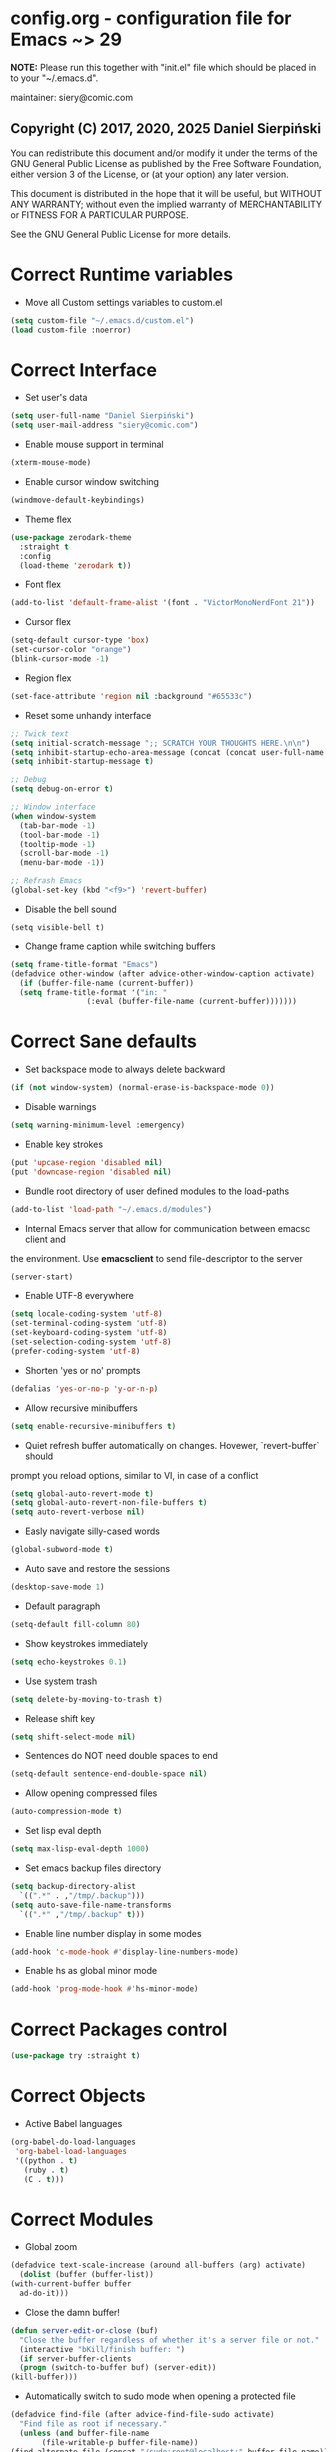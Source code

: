  #+SEQ_TODO:  Error(e) Empty(w) | Correct(c)

* config.org - configuration file for Emacs ~> 29
  *NOTE:* Please run this together with "init.el" file which should be placed in
  to your "~/.emacs.d".

  maintainer: siery@comic.com

** Copyright (C) 2017, 2020, 2025 Daniel Sierpiński
  You can redistribute this document and/or modify it under the terms of the GNU
  General Public License as published by the Free Software Foundation, either
  version 3 of the License, or (at your option) any later version.

  This document is distributed in the hope that it will be useful, but WITHOUT
  ANY WARRANTY; without even the implied warranty of MERCHANTABILITY or FITNESS
  FOR A PARTICULAR PURPOSE.

  See the GNU General Public License for more details.


* Correct Runtime variables
  + Move all Custom settings variables to custom.el
  #+BEGIN_SRC emacs-lisp
    (setq custom-file "~/.emacs.d/custom.el")
    (load custom-file :noerror)
  #+END_SRC


* Correct Interface
  + Set user's data
  #+BEGIN_SRC emacs-lisp
    (setq user-full-name "Daniel Sierpiński")
    (setq user-mail-address "siery@comic.com")
  #+END_SRC

  + Enable mouse support in terminal
  #+BEGIN_SRC emacs-lisp
    (xterm-mouse-mode)
  #+END_SRC

  + Enable cursor window switching
  #+BEGIN_SRC emacs-lisp
    (windmove-default-keybindings)
  #+END_SRC
  
  + Theme flex
  #+BEGIN_SRC emacs-lisp
    (use-package zerodark-theme
      :straight t
      :config
      (load-theme 'zerodark t))
  #+END_SRC

  + Font flex
  #+BEGIN_SRC emacs-lisp
    (add-to-list 'default-frame-alist '(font . "VictorMonoNerdFont 21"))
   #+END_SRC

  + Cursor flex
  #+BEGIN_SRC emacs-lisp
    (setq-default cursor-type 'box)
    (set-cursor-color "orange")
    (blink-cursor-mode -1)
   #+END_SRC

   + Region flex
  #+BEGIN_SRC emacs-lisp
    (set-face-attribute 'region nil :background "#65533c")
  #+END_SRC
   
  + Reset some unhandy interface
  #+BEGIN_SRC emacs-lisp
    ;; Twick text
    (setq initial-scratch-message ";; SCRATCH YOUR THOUGHTS HERE.\n\n")
    (setq inhibit-startup-echo-area-message (concat (concat user-full-name " configuration loaded at ") (format-time-string "%D")))
    (setq inhibit-startup-message t)

    ;; Debug
    (setq debug-on-error t)

    ;; Window interface
    (when window-system
      (tab-bar-mode -1)
      (tool-bar-mode -1)
      (tooltip-mode -1)
      (scroll-bar-mode -1)
      (menu-bar-mode -1))

    ;; Refrash Emacs
    (global-set-key (kbd "<f9>") 'revert-buffer)
  #+END_SRC
  
  + Disable the bell sound
  #+BEGIN_SRC emacs_lisp
  (setq visible-bell t)
  #+END_SRC

  + Change frame caption while switching buffers
  #+BEGIN_SRC emacs-lisp
    (setq frame-title-format "Emacs")
    (defadvice other-window (after advice-other-window-caption activate)
      (if (buffer-file-name (current-buffer))
	  (setq frame-title-format '("in: "
				     (:eval (buffer-file-name (current-buffer)))))))
   #+END_SRC


* Correct Sane defaults
  + Set backspace mode to always delete backward
  #+BEGIN_SRC emacs-lisp
    (if (not window-system) (normal-erase-is-backspace-mode 0))
  #+END_SRC

  + Disable warnings
  #+BEGIN_SRC emacs-lisp
    (setq warning-minimum-level :emergency)
  #+END_SRC
  
  + Enable key strokes
  #+BEGIN_SRC emacs-lisp
    (put 'upcase-region 'disabled nil)
    (put 'downcase-region 'disabled nil)
  #+END_SRC

  + Bundle root directory of user defined modules to the load-paths
  #+BEGIN_SRC emacs-lisp
    (add-to-list 'load-path "~/.emacs.d/modules")
  #+END_SRC
  
  + Internal Emacs server that allow for communication between emacsc client and
  the environment. Use *emacsclient* to send file-descriptor to the server
  #+BEGIN_SRC emacs-lisp
    (server-start)
  #+END_SRC

  + Enable UTF-8 everywhere
  #+BEGIN_SRC emacs-lisp
    (setq locale-coding-system 'utf-8)
    (set-terminal-coding-system 'utf-8)
    (set-keyboard-coding-system 'utf-8)
    (set-selection-coding-system 'utf-8)
    (prefer-coding-system 'utf-8)
  #+END_SRC

  + Shorten 'yes or no' prompts
  #+BEGIN_SRC emacs-lisp
    (defalias 'yes-or-no-p 'y-or-n-p)
  #+END_SRC

  + Allow recursive minibuffers
  #+BEGIN_SRC emacs-lisp
    (setq enable-recursive-minibuffers t)
  #+END_SRC

  + Quiet refresh buffer automatically on changes. Hovewer, `revert-buffer` should
  prompt you reload options, similar to VI, in case of a conflict
  #+BEGIN_SRC emacs-lisp
    (setq global-auto-revert-mode t)
    (setq global-auto-revert-non-file-buffers t)
    (setq auto-revert-verbose nil)
  #+END_SRC
  
  + Easly navigate silly-cased words
  #+BEGIN_SRC emacs-lisp
    (global-subword-mode t)
  #+END_SRC

  + Auto save and restore the sessions
  #+BEGIN_SRC emacs-lisp
    (desktop-save-mode 1)
  #+END_SRC

  + Default paragraph
  #+BEGIN_SRC emacs-lisp
    (setq-default fill-column 80)
  #+END_SRC

  + Show keystrokes immediately
  #+BEGIN_SRC emacs-lisp
    (setq echo-keystrokes 0.1)
  #+END_SRC

  + Use system trash
  #+BEGIN_SRC emacs-lisp
    (setq delete-by-moving-to-trash t)
  #+END_SRC

  + Release shift key
  #+BEGIN_SRC emacs-lisp
    (setq shift-select-mode nil)
  #+END_SRC

  + Sentences do NOT need double spaces to end
  #+BEGIN_SRC emacs-lisp
    (setq-default sentence-end-double-space nil)
  #+END_SRC

  + Allow opening compressed files
  #+BEGIN_SRC emacs-lisp
    (auto-compression-mode t)
  #+END_SRC

  + Set lisp eval depth
  #+BEGIN_SRC emacs-lisp
    (setq max-lisp-eval-depth 1000)
  #+END_SRC

  + Set emacs backup files directory
  #+BEGIN_SRC emacs-lisp
    (setq backup-directory-alist
	  `((".*" . ,"/tmp/.backup")))
    (setq auto-save-file-name-transforms
	  `((".*" ,"/tmp/.backup" t)))
  #+END_SRC

  + Enable line number display in some modes
  #+BEGIN_SRC emacs-lisp
    (add-hook 'c-mode-hook #'display-line-numbers-mode)
  #+END_SRC
  
  + Enable hs as global minor mode
  #+BEGIN_SRC emacs-lisp
    (add-hook 'prog-mode-hook #'hs-minor-mode)
  #+END_SRC

* Correct Packages control
  #+BEGIN_SRC emacs-lisp
    (use-package try :straight t)
  #+END_SRC


* Correct Objects
  + Active Babel languages
  #+BEGIN_SRC emacs-lisp
    (org-babel-do-load-languages
     'org-babel-load-languages
     '((python . t)
       (ruby . t)
       (C . t)))
  #+END_SRC

* Correct Modules
  + Global zoom
  #+BEGIN_SRC emacs-lisp
    (defadvice text-scale-increase (around all-buffers (arg) activate)
      (dolist (buffer (buffer-list))
	(with-current-buffer buffer
	  ad-do-it)))
  #+END_SRC
  
  + Close the damn buffer!
  #+BEGIN_SRC emacs-lisp
    (defun server-edit-or-close (buf)
      "Close the buffer regardless of whether it's a server file or not."
      (interactive "bKill/finish buffer: ")
      (if server-buffer-clients
	  (progn (switch-to-buffer buf) (server-edit))
	(kill-buffer)))
  #+END_SRC

  + Automatically switch to sudo mode when opening a protected file
  #+BEGIN_SRC emacs-lisp
    (defadvice find-file (after advice-find-file-sudo activate)
      "Find file as root if necessary."
      (unless (and buffer-file-name
		   (file-writable-p buffer-file-name))
	(find-alternate-file (concat "/sudo:root@localhost:" buffer-file-name))))
  #+END_SRC

  + Insert file path (designed to insert image paths for blog posts inside org-mode)
    In the spirit of fellow -- ashawley 20080926
  #+BEGIN_SRC emacs-lisp
    (defun insert-path-to-buffer (filename &optional args)
      (interactive "*fInsert file name: \nP")
      (cond ((eq '- args)
	     (insert (file-relative-name filename)))
	    ((not (null args))
	     (insert (expand-file-name filename)))
	    (t
	     (insert filename))))
  #+END_SRC

  + Open the previous buffer while spliting the window
  #+BEGIN_SRC emacs-lisp
    (defun split-and-switch-window-below (&optional args)
      (setq split-window-keep-point)
      (split-window-below))
  #+END_SRC

  + Close buffer and window
  #+BEGIN_SRC emacs-lisp
    (defun close-buffer-and-window ()
      "Close the buffer and window."
      (interactive)
      (server-edit-or-close (current-buffer))
      (delete-window))
  #+END_SRC

* Correct Interface Extensions
  + Projectile
  #+BEGIN_SRC emacs-lisp
    (use-package projectile
      :straight t
      :config 
      (projectile-mode +1)
      (define-key projectile-mode-map (kbd "C-c p") 'projectile-command-map))
  #+END_SRC

  + NeoTree
  #+BEGIN_SRC emacs-lisp
    (use-package neotree
      :straight t
      :bind ("<f8>" . neotree-toggle)
      :config
      (setq neo-theme 'classic)
      (setq projectile-switch-project-action 'neotree-projectile-action))
  #+END_SRC

  + Popup windows setup
  #+BEGIN_SRC emacs-lisp
    (use-package popwin
      :straight t
      :config
      (popwin-mode t))
  #+END_SRC

  + which-key
  #+BEGIN_SRC emacs-lisp
    (use-package which-key
      :straight t
      :config
      (which-key-mode))
  #+END_SRC

  + A helpful info system
  #+BEGIN_SRC emacs-lisp
    (use-package helpful
      :straight t)
  #+END_SRC

* Correct Auto-completion
  + Yas
  #+BEGIN_SRC emacs-lisp
    (use-package yasnippet
      :straight t
      :config
      (yas-global-mode t))
  #+END_SRC

  + Company
  #+BEGIN_SRC emacs-lisp
    (use-package company
      :straight t)
    (add-hook 'after-init-hook 'global-company-mode)
  #+END_SRC


* Correct Auto-validation
  + Flycheck
  #+BEGIN_SRC emacs-lisp
    (use-package flycheck
      :straight t
      :config
      (global-flycheck-mode))
  #+END_SRC


* Correct TCP/HTTP requests  
  + XML-RPC, xml server requests
  #+BEGIN_SRC emacs-lisp
    (use-package xml-rpc
      :straight t)
  #+END_SRC

  + Debianpaste
  #+BEGIN_SRC emacs-lisp
    ;; Add a bunch of autoloading functions to put into
    ;; evel-after-load
    (autoload 'debpaste-display-paste "debpaste" nil t)
    (autoload 'debpaste-paste-region "debpaste" nil t)
    (autoload 'debpaste-paste-buffer "debpaste" nil t)
    (autoload 'debpaste-delete-paste "debpaste" nil t)

    (with-eval-after-load 'debpaste
      (use-package debpaste
	:load-path "~/.emacs.d/modules/debpaste.el"
	:config
	(delete 'debpaste-display-received-info-in-minibuffer
		debpaste-received-filter-functions)
	(define-key debpaste-command-map "i"
		    'debpaste-display-recived-info-in-buffer)
	(define-key debpaste-command-map "l"
		    'debpaste-display-posted-info-in-buffer)))

  #+END_SRC


* Correct Markdown
  + Org mode
  #+BEGIN_SRC emacs-lisp
    (with-eval-after-load 'ob
      (use-package org-babel-eval-in-repl
	:straight t
	:config
	(define-key org-mode-map (kbd "C-<return>") 'ober-eval-in-repl)
	(define-key org-mode-map (kbd "C-c C-c") 'ober-eval-block-in-repl)
	(with-eval-after-load "eval-in-repl"
	  (setq eir-jump-after-eval nil))))
  #+END_SRC

  + Markdown mode
  #+BEGIN_SRC emacs-lisp
    (use-package markdown-mode
      :straight t
      :mode ("README\\.md\\'" . gfm-mode)
      :init (setq markdown-command "multimarkdown"))
  #+END_SRC


* Correct Multimedia
  + OSM https://github.com/minad/osm/wiki
  #+BEGIN_SRC emacs-lisp
    (use-package osm
      :straight t
      :bind ("C-c m" . osm-prefix-map) ;; Alternatives: `osm-home' or `osm'
      :custom
      (osm-server 'default)
      (osm-copyright t))
  #+END_SRC

    + PDF-tools
  #+BEGIN_SRC emacs-lisp
    ;; phantom js link
    (add-to-list 'exec-path "/opt/local/bin")
    (setenv "PATH" (mapconcat 'identity exec-path ":"))
    (use-package pdf-tools
      :straight t
      :config
      (pdf-tools-install))
  #+END_SRC


* Correct Backend technologies
  + LSP
  #+BEGIN_SRC emacs-lisp
    (use-package lsp-mode
      :init
      ;; set prefix for lsp-command-keymap (few alternatives - "C-l", "C-c l")
      (setq lsp-keymap-prefix "C-c l")
      :commands lsp)
    (use-package lsp-ui :commands lsp-ui)
    (use-package helm-lsp
      :straight t
      :commands helm-lsp-workspace-symbol)
    (use-package lsp-ivy 
      :straight t
      :commands lsp-ivy-workspace-symbol)
    (use-package lsp-treemacs
      :straight t
      :commands lsp-treemacs-errors-list)
  #+END_SRC

  + C/C++
  #+BEGIN_SRC emacs-lisp
    (setq-default flycheck-disabled-checkers '(c/c++-clang c/c++-cppcheck c/c++-gcc))      

    (use-package ccls
      :straight t
      :config
      (setq ccls-executable "/usr/bin/ccls")
      (setq ccls-args '("--log-file=/tmp/ccls.log"))
      :hook ((c-mode c++-mode objc-mode cuda-mode) .
	     (lambda () (require 'ccls) (lsp))))

    (use-package dap-mode :straight t)
    (use-package dap-lldb)
  #+END_SRC

  + CMake
  #+BEGIN_SRC emacs-lisp
    (use-package cmake-mode
      :straight t)
  #+END_SRC

  + GO
    https://github.com/dominikh/go-mode.el
  #+BEGIN_SRC emacs-lisp
    (use-package go-mode
      :straight t
      :config
      (use-package go-autocomplete :straight t))
  #+END_SRC
    
  + Ruby
    http://github.com/nonsequitur/inf-ruby
    http://github.com/zenspider/Enhanced-Ruby-Mode
  #+BEGIN_SRC emacs-lisp
    (use-package inf-ruby :straight t)
    (use-package enh-ruby-mode
      :straight t
      :load-path "(path-to)/Enhanced-Ruby-Mode"
      :config
      (autoload 'enh-ruby-mode "enh-ruby-mode" "Major mode for ruby files" t)
      (add-to-list 'auto-mode-alist '("\\.rb$" . enh-ruby-mode))
      (add-to-list 'interpreter-mode-alist '("ruby" . enh-ruby-mode))
      ;; inf-ruby repl
      (autoload 'inf-ruby "inf-ruby" "run an inferior ruby process" t)
      (add-hook 'enh-ruby-mode-hook 'inf-ruby-minor-mode)
      (add-hook 'compilation-filter-hook 'inf-ruby-auto-enter)

      (use-package flymake-ruby :straight t)
      (add-hook 'ruby-mode-hook 'flymake-ruby-load)

      (eval-after-load 'inf-ruby
	'(define-key inf-ruby-minor-mode-map
		     (kbd "C-c s") 'inf-ruby-console-auto)))
  #+end_src
  
  + PHP
    https://github.com/emacs-php/php-mode
    https://github.com/xcwen/ac-php


* Empty Frontend technologies 
  + Coffeescript

  + Ecmascript
    
  + CSS/SASS

  + Multi Web Modes


* Correct Key bandings
  Here are defined most of keybindings, when it makes sens. for
  some, related to specific modes, look to they mode related description.
    
  Compilers/interpreters are by convention bind to C-c C-c.
  #+begin_src emacs-lisp
    ;; map backspace [delete-backward-char] to C-d
    (define-key key-translation-map [?\C-?] [?\C-d])
    ;; map C-d to backspace
    (define-key key-translation-map [?\C-d] [?\C-?])
    ;; map M-h [mark-paragraph] to M-d
    (define-key key-translation-map [?\M-h] [?\M-\d])
    ;; map forward search to not colide with C-s on tmux
    (global-set-key (kbd "S-SPC") 'isearch-forward)
    ;; delete whole line
    (global-set-key (kbd "C-c d") 'kill-whole-line)
    ;; my function bindings
    (global-set-key (kbd "C-c r") 'insert-path-to-buffer)
    ;; lsp shortcuts
    (global-set-key (kbd "C-c g") 'lsp-find-definition)
    ;; block manipulation
    (global-set-key (kbd "C-c c") 'comment-dwim)
    ;; movement
    (global-set-key (kbd "C-c k") 'close-buffer-and-window)
    (global-set-key (kbd "M-n") 'forward-paragraph)
    (global-set-key (kbd "M-p") 'backward-paragraph)
    (global-set-key (kbd "C-c C-2") 'hs-hide-block)
    (global-set-key (kbd "C-c 2") 'hs-show-block)
    (global-set-key (kbd "C-c ! C-2") 'hs-hide-all)
    (global-set-key (kbd "C-c ! 2") 'hs-show-all)
    ;; overwrite defaults
    (global-set-key (kbd "C-x k") 'server-edit-or-close)
    (global-set-key (kbd "C-x C-b") 'project-list-buffers)
    (global-set-key (kbd "C-c f") 'ff-find-other-file)
    ;; project menager
    (keymap-set key-translation-map "C-c SPC" "C-c p c")
    (global-set-key (kbd "C-x f") 'projectile-find-file)
    (global-set-key (kbd "C-c p") 'ffip-create-project-file)
    (global-set-key (kbd "C-x r p") 'project-find-regexp)
    ;; helm-swoop
    ;;(define-key isearch-mode-map "\M-i" 'helm-swoop-from-isearch)
    ;;(define-key helm-swoop-map "\M-i" 'helm-multi-swoop-all-from-helm-swoop)
    (global-set-key (kbd "M-i") 'helm-swoop)
    (global-set-key (kbd "M-I") 'helm-swoop-back-to-last-point)
    (global-set-key (kbd "C-c M-i") 'helm-multi-swoop)
    (global-set-key (kbd "M-s s") 'helm-multi-swoop-all)
  #+END_SRC
